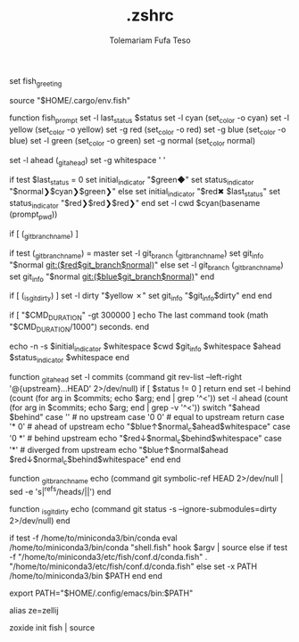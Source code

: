 #+TITLE: .zshrc
#+DESCRIPTION: A Post-installation script for my .zshrc file
#+AUTHOR: Tolemariam Fufa Teso
#+PROPERTY: header-args :tangle ~/.zshrc
#+auto_tangle: t
#+STARTUP: showeverything



set fish_greeting


source "$HOME/.cargo/env.fish"

# name: sashimi
function fish_prompt
    set -l last_status $status
    set -l cyan (set_color -o cyan)
    set -l yellow (set_color -o yellow)
    set -g red (set_color -o red)
    set -g blue (set_color -o blue)
    set -l green (set_color -o green)
    set -g normal (set_color normal)

    set -l ahead (_git_ahead)
    set -g whitespace ' '

    if test $last_status = 0
        set initial_indicator "$green◆"
        set status_indicator "$normal❯$cyan❯$green❯"
    else
        set initial_indicator "$red✖ $last_status"
        set status_indicator "$red❯$red❯$red❯"
    end
    set -l cwd $cyan(basename (prompt_pwd))

    if [ (_git_branch_name) ]

        if test (_git_branch_name) = master
            set -l git_branch (_git_branch_name)
            set git_info "$normal git:($red$git_branch$normal)"
        else
            set -l git_branch (_git_branch_name)
            set git_info "$normal git:($blue$git_branch$normal)"
        end

        if [ (_is_git_dirty) ]
            set -l dirty "$yellow ✗"
            set git_info "$git_info$dirty"
        end
    end

    # Notify if a command took more than 5 minutes
    if [ "$CMD_DURATION" -gt 300000 ]
        echo The last command took (math "$CMD_DURATION/1000") seconds.
    end

    echo -n -s $initial_indicator $whitespace $cwd $git_info $whitespace $ahead $status_indicator $whitespace
end

function _git_ahead
    set -l commits (command git rev-list --left-right '@{upstream}...HEAD' 2>/dev/null)
    if [ $status != 0 ]
        return
    end
    set -l behind (count (for arg in $commits; echo $arg; end | grep '^<'))
    set -l ahead (count (for arg in $commits; echo $arg; end | grep -v '^<'))
    switch "$ahead $behind"
        case '' # no upstream
        case '0 0' # equal to upstream
            return
        case '* 0' # ahead of upstream
            echo "$blue↑$normal_c$ahead$whitespace"
        case '0 *' # behind upstream
            echo "$red↓$normal_c$behind$whitespace"
        case '*' # diverged from upstream
            echo "$blue↑$normal$ahead $red↓$normal_c$behind$whitespace"
    end
end

function _git_branch_name
    echo (command git symbolic-ref HEAD 2>/dev/null | sed -e 's|^refs/heads/||')
end

function _is_git_dirty
    echo (command git status -s --ignore-submodules=dirty 2>/dev/null)
end

# end sashimi

# >>> conda initialize >>>
# !! Contents within this block are managed by 'conda init' !!
if test -f /home/to/miniconda3/bin/conda
    eval /home/to/miniconda3/bin/conda "shell.fish" hook $argv | source
else
    if test -f "/home/to/miniconda3/etc/fish/conf.d/conda.fish"
        . "/home/to/miniconda3/etc/fish/conf.d/conda.fish"
    else
        set -x PATH /home/to/miniconda3/bin $PATH
    end
end
# <<< conda initialize <<<

export PATH="$HOME/.config/emacs/bin:$PATH"


alias ze=zellij
#
zoxide init fish | source
